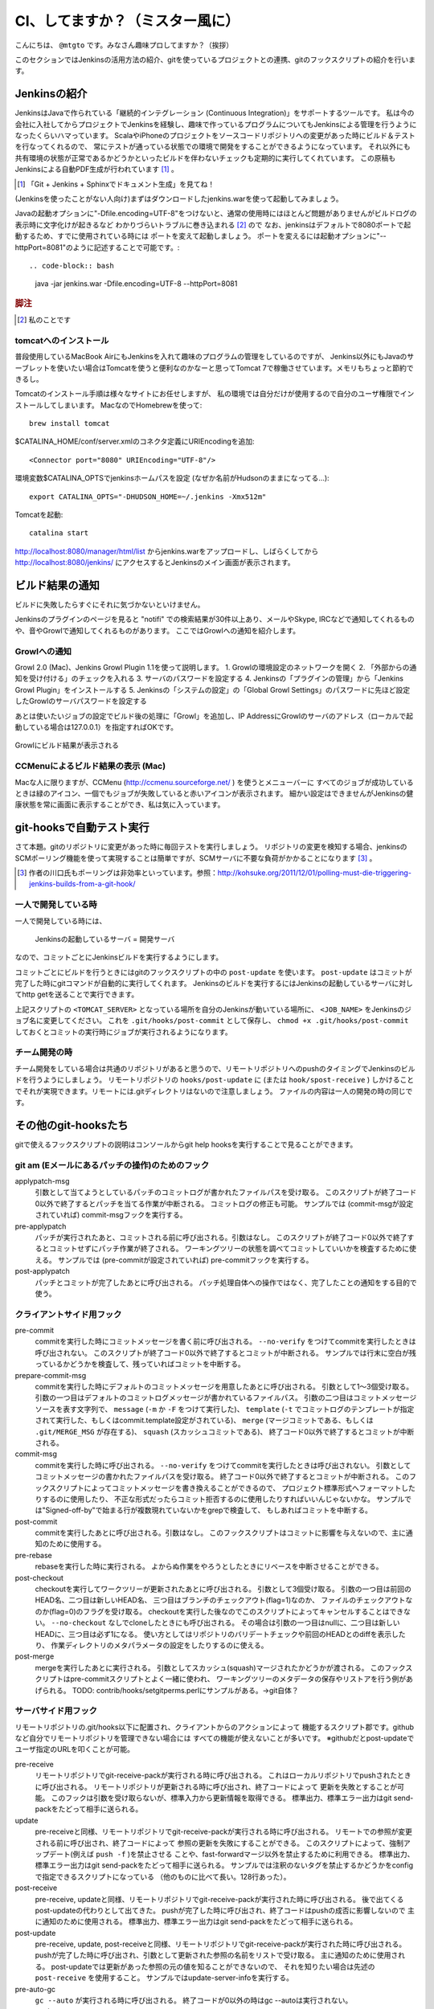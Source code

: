 .. -*- coding: utf-8 -*-

################################
CI、してますか？（ミスター風に）
################################

こんにちは、 ``@mtgto`` です。みなさん趣味プロしてますか？（挨拶）

このセクションではJenkinsの活用方法の紹介、gitを使っているプロジェクトとの連携、gitのフックスクリプトの紹介を行います。

=============
Jenkinsの紹介
=============
JenkinsはJavaで作られている「継続的インテグレーション (Continuous Integration)」をサポートするツールです。
私は今の会社に入社してからプロジェクトでJenkinsを経験し、趣味で作っているプログラムについてもJenkinsによる管理を行うようになったくらいハマっています。
ScalaやiPhoneのプロジェクトをソースコードリポジトリへの変更があった時にビルド＆テストを行なってくれるので、
常にテストが通っている状態での環境で開発をすることができるようになっています。
それ以外にも共有環境の状態が正常であるかどうかといったビルドを伴わないチェックも定期的に実行してくれています。
この原稿もJenkinsによる自動PDF生成が行われています [#jenkins_tboffice]_ 。

.. [#jenkins_tboffice] 「Git + Jenkins + Sphinxでドキュメント生成」を見てね！


(Jenkinsを使ったことがない人向け)まずはダウンロードしたjenkins.warを使って起動してみましょう。

Javaの起動オプションに"-Dfile.encoding=UTF-8"をつけないと、通常の使用時にはほとんど問題がありませんがビルドログの表示時に文字化けが起きるなど
わかりづらいトラブルに巻き込まれる [#jenkins_trouble]_ ので
なお、jenkinsはデフォルトで8080ポートで起動するため、すでに使用されている時には
ポートを変えて起動しましょう。
ポートを変えるには起動オプションに"--httpPort=8081"のように記述することで可能です。::

.. code-block:: bash

  java -jar jenkins.war -Dfile.encoding=UTF-8 --httpPort=8081

.. rubric:: 脚注
.. [#jenkins_trouble] 私のことです

.. image:: images/jenkins_top.eps

----------------------
tomcatへのインストール
----------------------
普段使用しているMacBook AirにもJenkinsを入れて趣味のプログラムの管理をしているのですが、
Jenkins以外にもJavaのサーブレットを使いたい場合はTomcatを使うと便利なのかなーと思ってTomcat 7で稼働させています。メモリもちょっと節約できるし。

Tomcatのインストール手順は様々なサイトにお任せしますが、
私の環境では自分だけが使用するので自分のユーザ権限でインストールしてしまいます。
MacなのでHomebrewを使って::

  brew install tomcat

$CATALINA_HOME/conf/server.xmlのコネクタ定義にURIEncodingを追加::

  <Connector port="8080" URIEncoding="UTF-8"/>

環境変数$CATALINA_OPTSでjenkinsホームパスを設定 (なぜか名前がHudsonのままになってる...)::

  export CATALINA_OPTS="-DHUDSON_HOME=~/.jenkins -Xmx512m"

Tomcatを起動::

  catalina start

http://localhost:8080/manager/html/list からjenkins.warをアップロードし、しばらくしてから
http://localhost:8080/jenkins/ にアクセスするとJenkinsのメイン画面が表示されます。

================
ビルド結果の通知
================
ビルドに失敗したらすぐにそれに気づかないといけません。

Jenkinsのプラグインのページを見ると "notifi" での検索結果が30件以上あり、メールやSkype, IRCなどで通知してくれるものや、音やGrowlで通知してくれるものがあります。
ここではGrowlへの通知を紹介します。

-------------
Growlへの通知
-------------
Growl 2.0 (Mac)、Jenkins Growl Plugin 1.1を使って説明します。
1. Growlの環境設定のネットワークを開く
2. 「外部からの通知を受け付ける」のチェックを入れる
3. サーバのパスワードを設定する
4. Jenkinsの「プラグインの管理」から「Jenkins Growl Plugin」をインストールする
5. Jenkinsの「システムの設定」の「Global Growl Settings」のパスワードに先ほど設定したGrowlのサーバパスワードを設定する

あとは使いたいジョブの設定でビルド後の処理に「Growl」を追加し、IP AddressにGrowlのサーバのアドレス（ローカルで起動している場合は127.0.0.1）を指定すればOKです。

.. figure:: images/growl.eps
  :align: center

  Growlにビルド結果が表示される

----------------------------------
CCMenuによるビルド結果の表示 (Mac)
----------------------------------
Macな人に限りますが、CCMenu (http://ccmenu.sourceforge.net/ ) を使うとメニューバーに
すべてのジョブが成功しているときは緑のアイコン、一個でもジョブが失敗していると赤いアイコンが表示されます。
細かい設定はできませんがJenkinsの健康状態を常に画面に表示することができ、私は気に入っています。

=========================
git-hooksで自動テスト実行
=========================
さて本題。gitのリポジトリに変更があった時に毎回テストを実行しましょう。
リポジトリの変更を検知する場合、jenkinsのSCMポーリング機能を使って実現することは簡単ですが、SCMサーバに不要な負荷がかかることになります [#jenkins_polling]_ 。

.. [#jenkins_polling] 作者の川口氏もポーリングは非効率といっています。参照：http://kohsuke.org/2011/12/01/polling-must-die-triggering-jenkins-builds-from-a-git-hook/

--------------------
一人で開発している時
--------------------
一人で開発している時には、

  Jenkinsの起動しているサーバ = 開発サーバ

なので、コミットごとにJenkinsビルドを実行するようにします。

コミットごとにビルドを行うときにはgitのフックスクリプトの中の ``post-update`` を使います。 ``post-update`` はコミットが完了した時にgitコマンドが自動的に実行してくれます。
Jenkinsのビルドを実行するにはJenkinsの起動しているサーバに対してhttp getを送ることで実行できます。

.. code-block:: bash
  :linenos:

  #!/bin/sh
  BASE_URL=http://<TOMCAT_SERVER>:8080/jenkins/job/<JOB_NAME>
  URL="${BASE_URL}/build?delay=0"
  curl -q "${URL}"
  if [ $? -eq 0 ]; then
          echo "start jenkins build at ${BASE_URL}."
  else
          echo "failure to start jenkins build at ${BASE_URL}."
  fi


上記スクリプトの ``<TOMCAT_SERVER>`` となっている場所を自分のJenkinsが動いている場所に、 ``<JOB_NAME>`` をJenkinsのジョブ名に変更してください。
これを ``.git/hooks/post-commit`` として保存し、 ``chmod +x .git/hooks/post-commit`` しておくとコミットの実行時にジョブが実行されるようになります。

--------------
チーム開発の時
--------------
チーム開発をしている場合は共通のリポジトリがあると思うので、リモートリポジトリへのpushのタイミングでJenkinsのビルドを行うようにしましょう。
リモートリポジトリの ``hooks/post-update`` に (または ``hook/spost-receive`` ) しかけることでそれが実現できます。リモートには.gitディレクトリはないので注意しましょう。
ファイルの内容は一人の開発の時の同じです。

=====================
その他のgit-hooksたち
=====================
gitで使えるフックスクリプトの説明はコンソールからgit help hooksを実行することで見ることができます。

------------------------------------------------
git am (Eメールにあるパッチの操作)のためのフック
------------------------------------------------
applypatch-msg
  引数として当てようとしているパッチのコミットログが書かれたファイルパスを受け取る。
  このスクリプトが終了コード0以外で終了するとパッチを当てる作業が中断される。
  コミットログの修正も可能。
  サンプルでは (commit-msgが設定されていれば) commit-msgフックを実行する。
pre-applypatch
  パッチが実行されたあと、コミットされる前に呼び出される。引数はなし。
  このスクリプトが終了コード0以外で終了するとコミットせずにパッチ作業が終了される。
  ワーキングツリーの状態を調べてコミットしていいかを検査するために使える。
  サンプルでは (pre-commitが設定されていれば) pre-commitフックを実行する。
post-applypatch
  パッチとコミットが完了したあとに呼び出される。
  パッチ処理自体への操作ではなく、完了したことの通知をする目的で使う。

--------------------------
クライアントサイド用フック
--------------------------
pre-commit
  commitを実行した時にコミットメッセージを書く前に呼び出される。
  ``--no-verify`` をつけてcommitを実行したときは呼び出されない。
  このスクリプトが終了コード0以外で終了するとコミットが中断される。
  サンプルでは行末に空白が残っているかどうかを検査して、残っていればコミットを中断する。
prepare-commit-msg
  commitを実行した時にデフォルトのコミットメッセージを用意したあとに呼び出される。
  引数として1〜3個受け取る。
  引数の一つ目はデフォルトのコミットログメッセージが書かれているファイルパス。
  引数の二つ目はコミットメッセージソースを表す文字列で、
  ``message`` (``-m`` か ``-F`` をつけて実行した)、
  ``template`` (``-t`` でコミットログのテンプレートが指定されて実行した、もしくはcommit.template設定がされている)、
  ``merge`` (マージコミットである、もしくは ``.git/MERGE_MSG`` が存在する)、
  ``squash`` (スカッシュコミットである)、
  終了コード0以外で終了するとコミットが中断される。
commit-msg
  commitを実行した時に呼び出される。
  ``--no-verify`` をつけてcommitを実行したときは呼び出されない。
  引数としてコミットメッセージの書かれたファイルパスを受け取る。
  終了コード0以外で終了するとコミットが中断される。
  このフックスクリプトによってコミットメッセージを書き換えることができるので、
  プロジェクト標準形式へフォーマットしたりするのに使用したり、
  不正な形式だったらコミット拒否するのに使用したりすればいいんじゃないかな。
  サンプルでは"Signed-off-by"で始まる行が複数現れていないかをgrepで検査して、
  もしあればコミットを中断する。
post-commit
  commitを実行したあとに呼び出される。引数はなし。
  このフックスクリプトはコミットに影響を与えないので、主に通知のために使用する。
pre-rebase
  rebaseを実行した時に実行される。
  よからぬ作業をやろうとしたときにリベースを中断させることができる。
post-checkout
  checkoutを実行してワークツリーが更新されたあとに呼び出される。
  引数として3個受け取る。
  引数の一つ目は前回のHEAD名、二つ目は新しいHEAD名、
  三つ目はブランチのチェックアウト(flag=1)なのか、
  ファイルのチェックアウトなのか(flag=0)のフラグを受け取る。
  checkoutを実行した後なのでこのスクリプトによってキャンセルすることはできない。
  ``--no-checkout`` なしでcloneしたときにも呼び出される。
  その場合は引数の一つ目はnullに、二つ目は新しいHEADに、三つ目は必ず1になる。
  使い方としてはリポジトリのバリデートチェックや前回のHEADとのdiffを表示したり、
  作業ディレクトリのメタパラメータの設定をしたりするのに使える。
post-merge
  mergeを実行したあとに実行される。
  引数としてスカッシュ(squash)マージされたかどうかが渡される。
  このフックスクリプトはpre-commitスクリプトとよく一緒に使われ、
  ワーキングツリーのメタデータの保存やリストアを行う例があげられる。
  TODO: contrib/hooks/setgitperms.perlにサンプルがある。→git自体？

--------------------
サーバサイド用フック
--------------------
リモートリポジトリの.git/hooks以下に配置され、クライアントからのアクションによって
機能するスクリプト郡です。githubなど自分でリモートリポジトリを管理できない場合には
すべての機能が使えないことが多いです。
※githubだとpost-updateでユーザ指定のURLを叩くことが可能。

pre-receive
  リモートリポジトリでgit-receive-packが実行される時に呼び出される。
  これはローカルリポジトリでpushされたときに呼び出される。
  リモートリポジトリが更新される時に呼び出され、終了コードによって
  更新を失敗とすることが可能。
  このフックは引数を受け取らないが、標準入力から更新情報を取得できる。
  標準出力、標準エラー出力はgit send-packをたどって相手に送られる。
update
  pre-receiveと同様、リモートリポジトリでgit-receive-packが実行される時に呼び出される。
  リモートでの参照が変更される前に呼び出され、終了コードによって
  参照の更新を失敗にすることができる。
  このスクリプトによって、強制アップデート(例えば ``push -f`` )を禁止させる
  ことや、fast-forwardマージ以外を禁止するために利用できる。
  標準出力、標準エラー出力はgit send-packをたどって相手に送られる。
  サンプルでは注釈のないタグを禁止するかどうかをconfigで指定できるスクリプトになっている
  （他のものに比べて長い。128行あった）。
post-receive
  pre-receive, updateと同様、リモートリポジトリでgit-receive-packが実行された時に呼び出される。
  後で出てくるpost-updateの代わりとして出てきた。
  pushが完了した時に呼び出され、終了コードはpushの成否に影響しないので
  主に通知のために使用される。
  標準出力、標準エラー出力はgit send-packをたどって相手に送られる。
post-update
  pre-receive, update, post-receiveと同様、リモートリポジトリでgit-receive-packが実行された時に呼び出される。
  pushが完了した時に呼び出され、引数として更新された参照の名前をリストで受け取る。
  主に通知のために使用される。
  post-updateでは更新があった参照の元の値を知ることができないので、
  それを知りたい場合は先述の ``post-receive`` を使用すること。
  サンプルではupdate-server-infoを実行する。
pre-auto-gc
  ``gc --auto`` が実行される時に呼び出される。
  終了コードが0以外の時はgc --autoは実行されない。
post-rewrite
  ``commit --amend`` や ``rebase`` など、コミットを書き換えた時に呼び出される。
  ``filter-branch`` の実行時は *呼び出されない* 。
  標準入力から書き換えられたコミットのリビジョンを取得することができる。

========
終わりに
========
最近ハマっているJenkinsの話とそれに絡める形でgitのフックスクリプトの紹介を行いました。
仕事でも趣味でも「三回同じ事をやったら自動化する」をモットーに、執事に仕事を任せた堕落した生活を目指しましょう！
